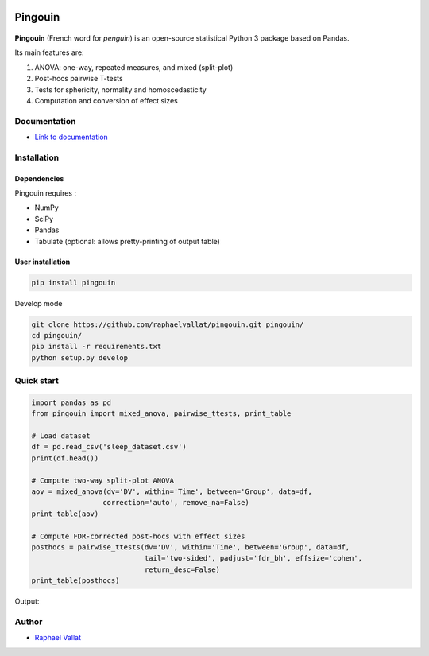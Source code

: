 .. -*- mode: rst -*-

.. image:: https://badge.fury.io/py/pingouin.svg
  :target: https://badge.fury.io/py/pingouin

.. image:: https://img.shields.io/github/license/raphaelvallat/pingouin.svg
  :target: https://github.com/raphaelvallat/pingouin/blob/master/LICENSE

.. image:: https://travis-ci.org/raphaelvallat/pingouin.svg?branch=master
    :target: https://travis-ci.org/raphaelvallat/pingouin

.. image:: https://codecov.io/gh/raphaelvallat/pingouin/branch/master/graph/badge.svg
    :target: https://codecov.io/gh/raphaelvallat/pingouin

Pingouin
########

.. figure::  https://github.com/raphaelvallat/pingouin/blob/master/docs/pictures/pingouin.png
   :align:   center


**Pingouin** (French word for *penguin*) is an open-source statistical Python 3 package based on Pandas.

Its main features are:

1. ANOVA: one-way, repeated measures, and mixed (split-plot)

2. Post-hocs pairwise T-tests

3. Tests for sphericity, normality and homoscedasticity

4. Computation and conversion of effect sizes

Documentation
=============

- `Link to documentation <https://raphaelvallat.github.io/pingouin/build/html/index.html>`_

Installation
============

Dependencies
------------

Pingouin requires :

* NumPy
* SciPy
* Pandas
* Tabulate (optional: allows pretty-printing of output table)

User installation
-----------------

.. code-block:: shell

  pip install pingouin

Develop mode

.. code-block:: shell

  git clone https://github.com/raphaelvallat/pingouin.git pingouin/
  cd pingouin/
  pip install -r requirements.txt
  python setup.py develop

Quick start
============

.. code-block:: python

    import pandas as pd
    from pingouin import mixed_anova, pairwise_ttests, print_table

    # Load dataset
    df = pd.read_csv('sleep_dataset.csv')
    print(df.head())

    # Compute two-way split-plot ANOVA
    aov = mixed_anova(dv='DV', within='Time', between='Group', data=df,
                     correction='auto', remove_na=False)
    print_table(aov)

    # Compute FDR-corrected post-hocs with effect sizes
    posthocs = pairwise_ttests(dv='DV', within='Time', between='Group', data=df,
                               tail='two-sided', padjust='fdr_bh', effsize='cohen',
                               return_desc=False)
    print_table(posthocs)

Output:

.. figure::  https://github.com/raphaelvallat/pingouin/blob/master/docs/pictures/readme_anova.png
   :align:   center


Author
======

* `Raphael Vallat <https://raphaelvallat.github.io>`_
